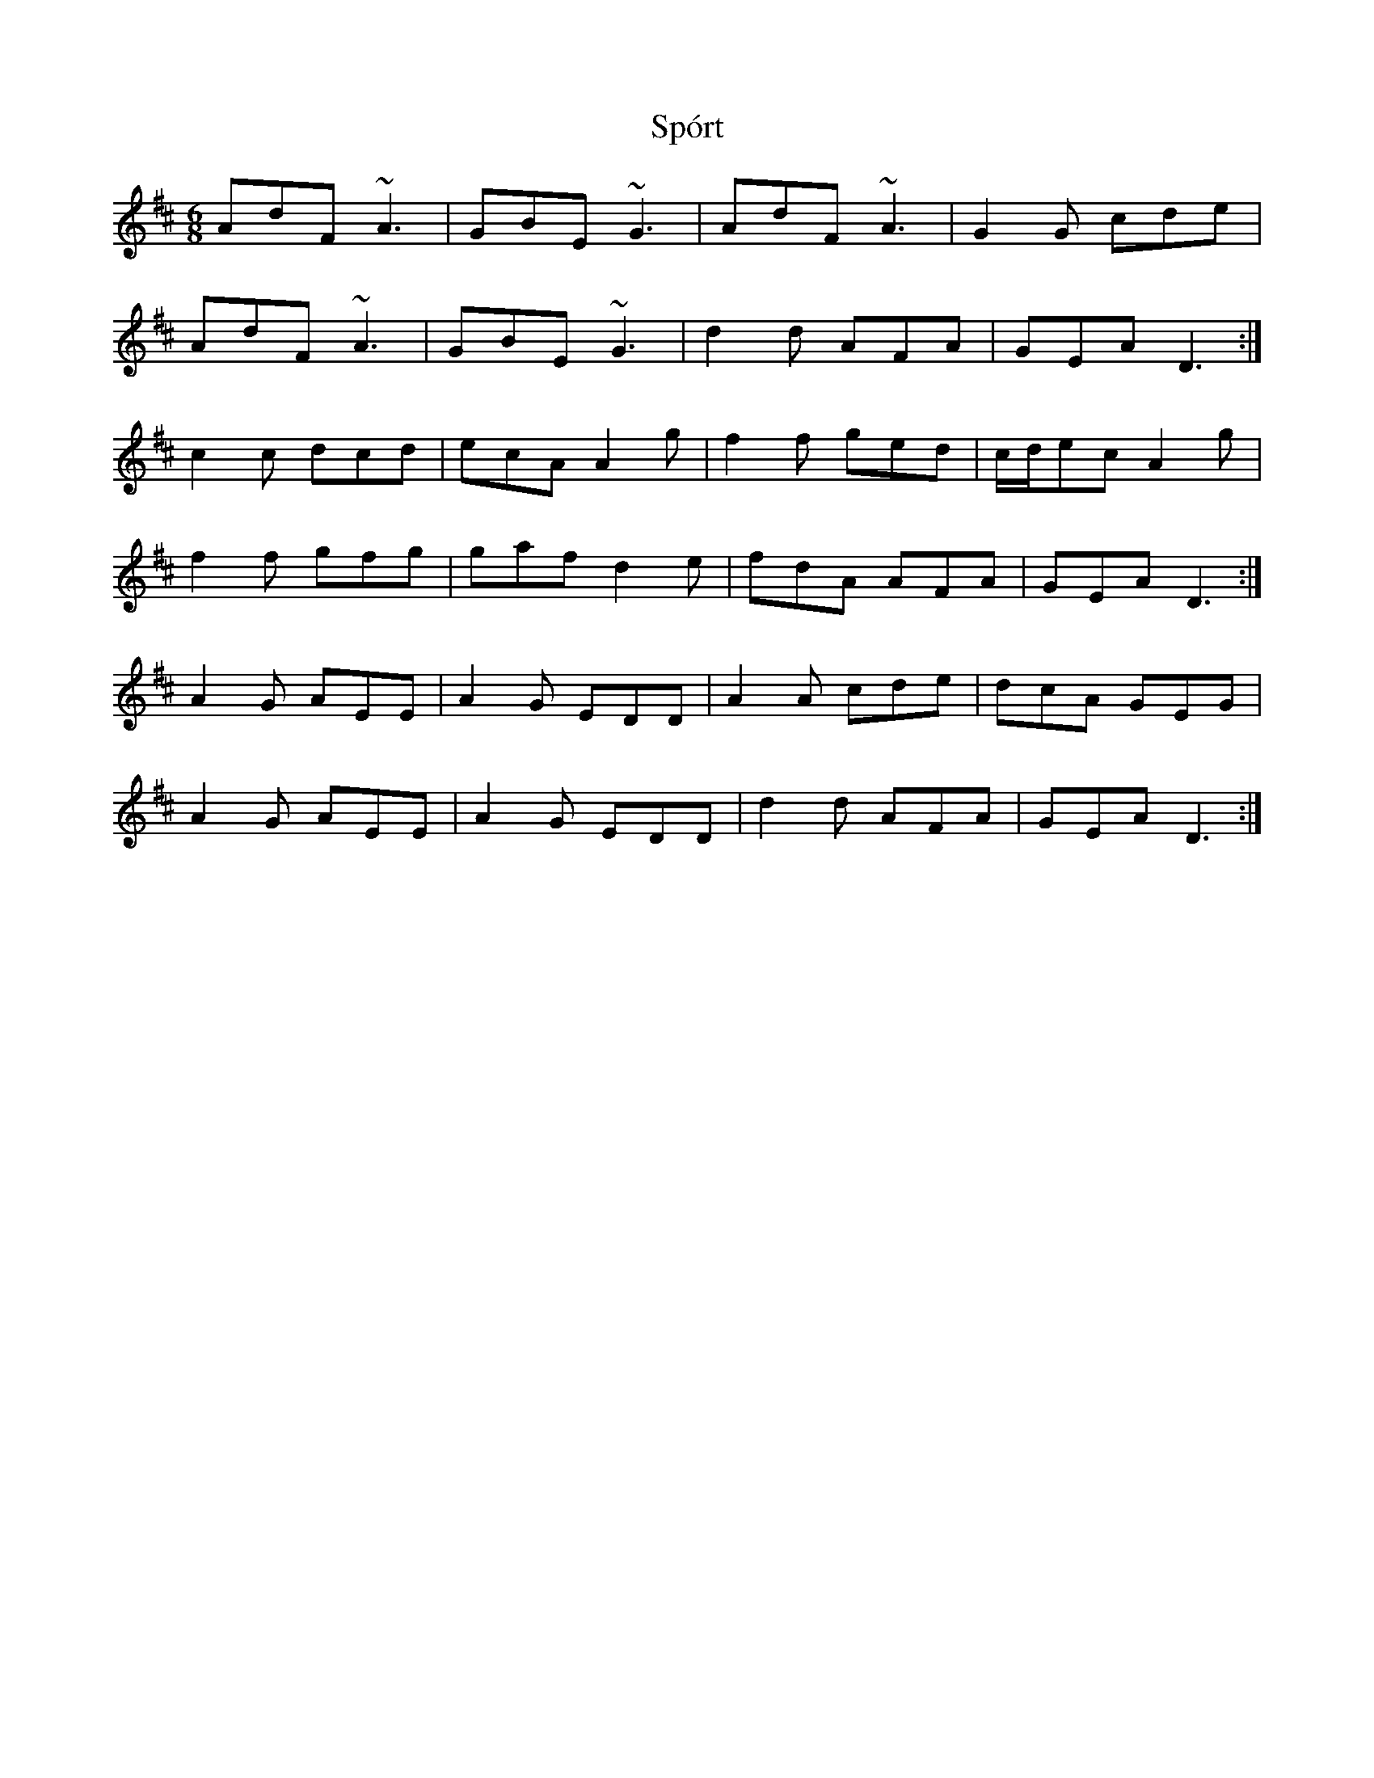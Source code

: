 X: 38113
T: Spórt
R: jig
M: 6/8
K: Dmajor
AdF ~A3|GBE ~G3|AdF ~A3|G2G cde|
AdF ~A3|GBE ~G3|d2d AFA|GEA D3:|
c2c dcd|ecA A2g|f2f ged|c/d/ec A2g|
f2f gfg|gaf d2e|fdA AFA|GEA D3:|
A2G AEE|A2G EDD|A2A cde|dcA GEG|
A2G AEE|A2G EDD|d2d AFA|GEA D3:|

